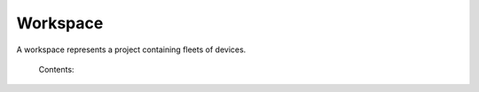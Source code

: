.. _zdm_cli_workspace:

*********
Workspace
*********

A workspace represents a project containing fleets of devices.


    Contents:

    .. toctree::
       :maxdepth: 2

       docs_cli_workspace_commands
       zdm_cli_data_export
       docs_cli_workspace_conditions_commands

